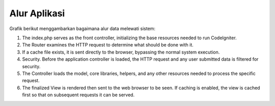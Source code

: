 #############
Alur Aplikasi
#############

Grafik berikut menggambarkan bagaimana alur data melewati sistem:

|Alur aplikasi Codeigniter|

#. The index.php serves as the front controller, initializing the base
   resources needed to run CodeIgniter.
#. The Router examines the HTTP request to determine what should be done
   with it.
#. If a cache file exists, it is sent directly to the browser, bypassing
   the normal system execution.
#. Security. Before the application controller is loaded, the HTTP
   request and any user submitted data is filtered for security.
#. The Controller loads the model, core libraries, helpers, and any
   other resources needed to process the specific request.
#. The finalized View is rendered then sent to the web browser to be
   seen. If caching is enabled, the view is cached first so that on
   subsequent requests it can be served.

.. |Alur aplikasi Codeigniter| image:: ../images/appflowchart.gif

